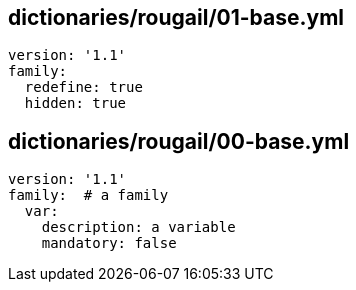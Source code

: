 == dictionaries/rougail/01-base.yml

[,yaml]
----
version: '1.1'
family:
  redefine: true
  hidden: true
----
== dictionaries/rougail/00-base.yml

[,yaml]
----
version: '1.1'
family:  # a family
  var:
    description: a variable
    mandatory: false
----
